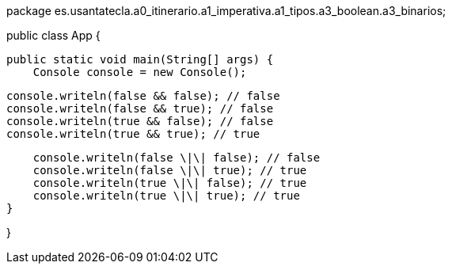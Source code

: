 package es.usantatecla.a0_itinerario.a1_imperativa.a1_tipos.a3_boolean.a3_binarios;

public class App {

    public static void main(String[] args) {
        Console console = new Console();

        console.writeln(false && false); // false
        console.writeln(false && true); // false
        console.writeln(true && false); // false
        console.writeln(true && true); // true
        
        console.writeln(false \|\| false); // false
        console.writeln(false \|\| true); // true
        console.writeln(true \|\| false); // true
        console.writeln(true \|\| true); // true
    }

}
